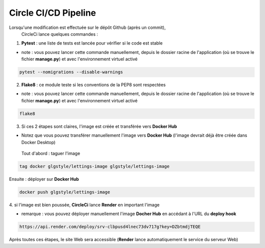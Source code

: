 ======================
Circle CI/CD Pipeline
======================

Lorsqu'une modification est effectuée sur le dépôt Github (après un commit),
 CircleCi lance quelques commandes :

1. **Pytest** : une liste de tests est lancée pour vérifier si le code
   est stable

* note : vous pouvez lancer cette commande manuellement, depuis le dossier 
  racine de l'application (où se trouve le fichier **manage.py**) et avec
  l'environnement virtuel activé

.. code-block:: console

    pytest --nomigrations --disable-warnings

2. **Flake8** : ce module teste si les conventions de la PEP8 sont respectées


* note : vous pouvez lancer cette commande manuellement, depuis le dossier
  racine de l'application (où se trouve le fichier **manage.py**)
  et avec l'environnement virtuel activé

.. code-block:: console

    flake8

3. Si ces 2 étapes sont claires, l'image est créée et transférée vers
   **Docker Hub**


* Notez que vous pouvez transférer manuellement l'image vers **Docker Hub**
  (l'image devrait déjà être créée dans Docker Desktop)

 Tout d'abord : taguer l'image

.. code-block:: console

     tag docker glgstyle/lettings-image glgstyle/lettings-image

Ensuite : déployer sur **Docker Hub**

.. code-block:: console

     docker push glgstyle/lettings-image

4. si l'image est bien poussée, **CircleCi** lance **Render** en important 
l'image


* remarque : vous pouvez déployer manuellement l'image **Docher Hub** en 
  accédant à l'URL du **deploy hook**

.. code-block:: console

    https://api.render.com/deploy/srv-clbpusd4lnec73dv717g?key=DZbtmdjTEQE

Après toutes ces étapes, le site Web sera accessible (**Render** lance 
automatiquement le service du serveur Web)
